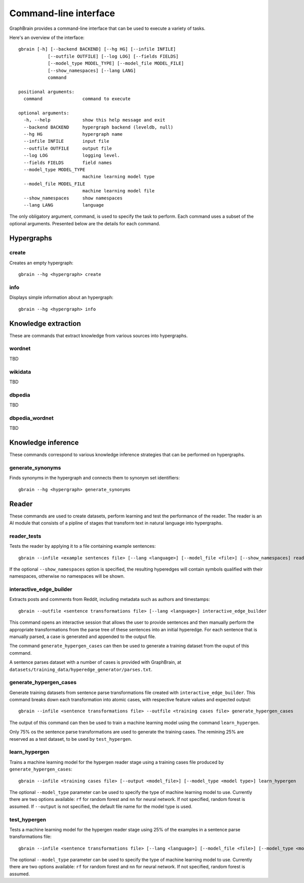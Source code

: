 ======================
Command-line interface
======================

GraphBrain provides a command-line interface that can be used to execute a variety of tasks.

Here's an overview of the interface::

   gbrain [-h] [--backend BACKEND] [--hg HG] [--infile INFILE]
              [--outfile OUTFILE] [--log LOG] [--fields FIELDS]
              [--model_type MODEL_TYPE] [--model_file MODEL_FILE]
              [--show_namespaces] [--lang LANG]
              command

   positional arguments:
     command               command to execute

   optional arguments:
     -h, --help            show this help message and exit
     --backend BACKEND     hypergraph backend (leveldb, null)
     --hg HG               hypergraph name
     --infile INFILE       input file
     --outfile OUTFILE     output file
     --log LOG             logging level.
     --fields FIELDS       field names
     --model_type MODEL_TYPE
                           machine learning model type
     --model_file MODEL_FILE
                           machine learning model file
     --show_namespaces     show namespaces
     --lang LANG           language

The only obligatory argument, command, is used to specify the task to perform. Each command uses a subset of the
optional arguments. Presented below are the details for each command.

Hypergraphs
===========

create
------

Creates an empty hypergraph::

   gbrain --hg <hypergraph> create


info
----

Displays simple information about an hypergraph::

   gbrain --hg <hypergraph> info


Knowledge extraction
====================

These are commands that extract knowledge from various sources into hypergraphs.


wordnet
-------

TBD

wikidata
--------

TBD

dbpedia
-------

TBD

dbpedia_wordnet
---------------

TBD

Knowledge inference
===================

These commands correspond to various knowledge inference strategies that can be performed on hypergraphs.

generate_synonyms
-----------------

Finds synonyms in the hypergraph and connects them to synonym set identifiers::

   gbrain --hg <hypergraph> generate_synonyms

Reader
======

These commands are used to create datasets, perform learning and test the performance of the reader.
The reader is an AI module that consists of a pipline of stages that transform text in natural language into
hypergraphs.

reader_tests
------------

Tests the reader by applying it to a file containing example sentences::

   gbrain --infile <example sentences file> [--lang <language>] [--model_file <file>] [--show_namespaces] reader_tests

If the optional ``--show_namespaces`` option is specified, the resulting hyperedges will contain symbols qualified
with their namespaces, otherwise no namespaces will be shown.

interactive_edge_builder
------------------------

Extracts posts and comments from Reddit, including metadata such as authors and timestamps::

   gbrain --outfile <sentence transformations file> [--lang <language>] interactive_edge_builder

This command opens an interactive session that allows the user to provide sentences and then manually perform the
appropriate transformations from the parse tree of these sentences into an initial hyperedge. For each sentence that
is manually parsed, a case is generated and appended to the output file.

The command ``generate_hypergen_cases`` can then be used to generate a training dataset from the ouput of this command.

A sentence parses dataset with a number of cases is provided with GraphBrain, at
``datasets/training_data/hyperedge_generator/parses.txt``.

generate_hypergen_cases
-----------------------

Generate training datasets from sentence parse transformations file created with ``interactive_edge_builder``.  This
command breaks down each transformation into atomic cases, with respective feature values and expected output::

   gbrain --infile <sentence transformations file> --outfile <training cases file> generate_hypergen_cases

The output of this command can then be used to train a machine learning model using the command ``learn_hypergen``.

Only 75% os the sentence parse transformations are used to generate the training cases. The remining 25% are reserved
as a test dataset, to be used by ``test_hypergen``.

learn_hypergen
--------------

Trains a machine learning model for the hypergen reader stage using a training cases file produced by
``generate_hypergen_cases``::

   gbrain --infile <training cases file> [--output <model_file>] [--model_type <model type>] learn_hypergen

The optional ``--model_type`` parameter can be used to specify the type of machine learning model to use. Currently
there are two options available: ``rf`` for random forest and ``nn`` for neural network. If not specified, random
forest is assumed. If ``--output`` is not specified, the default file name for the model type is used.

test_hypergen
-------------

Tests a machine learning model for the hypergen reader stage using 25% of the examples in a sentence parse
transformations file::

   gbrain --infile <sentence transformations file> [--lang <language>] [--model_file <file>] [--model_type <model type>] test_hypergen

The optional ``--model_type`` parameter can be used to specify the type of machine learning model to use. Currently
there are two options available: ``rf`` for random forest and ``nn`` for neural network. If not specified, random
forest is assumed.
